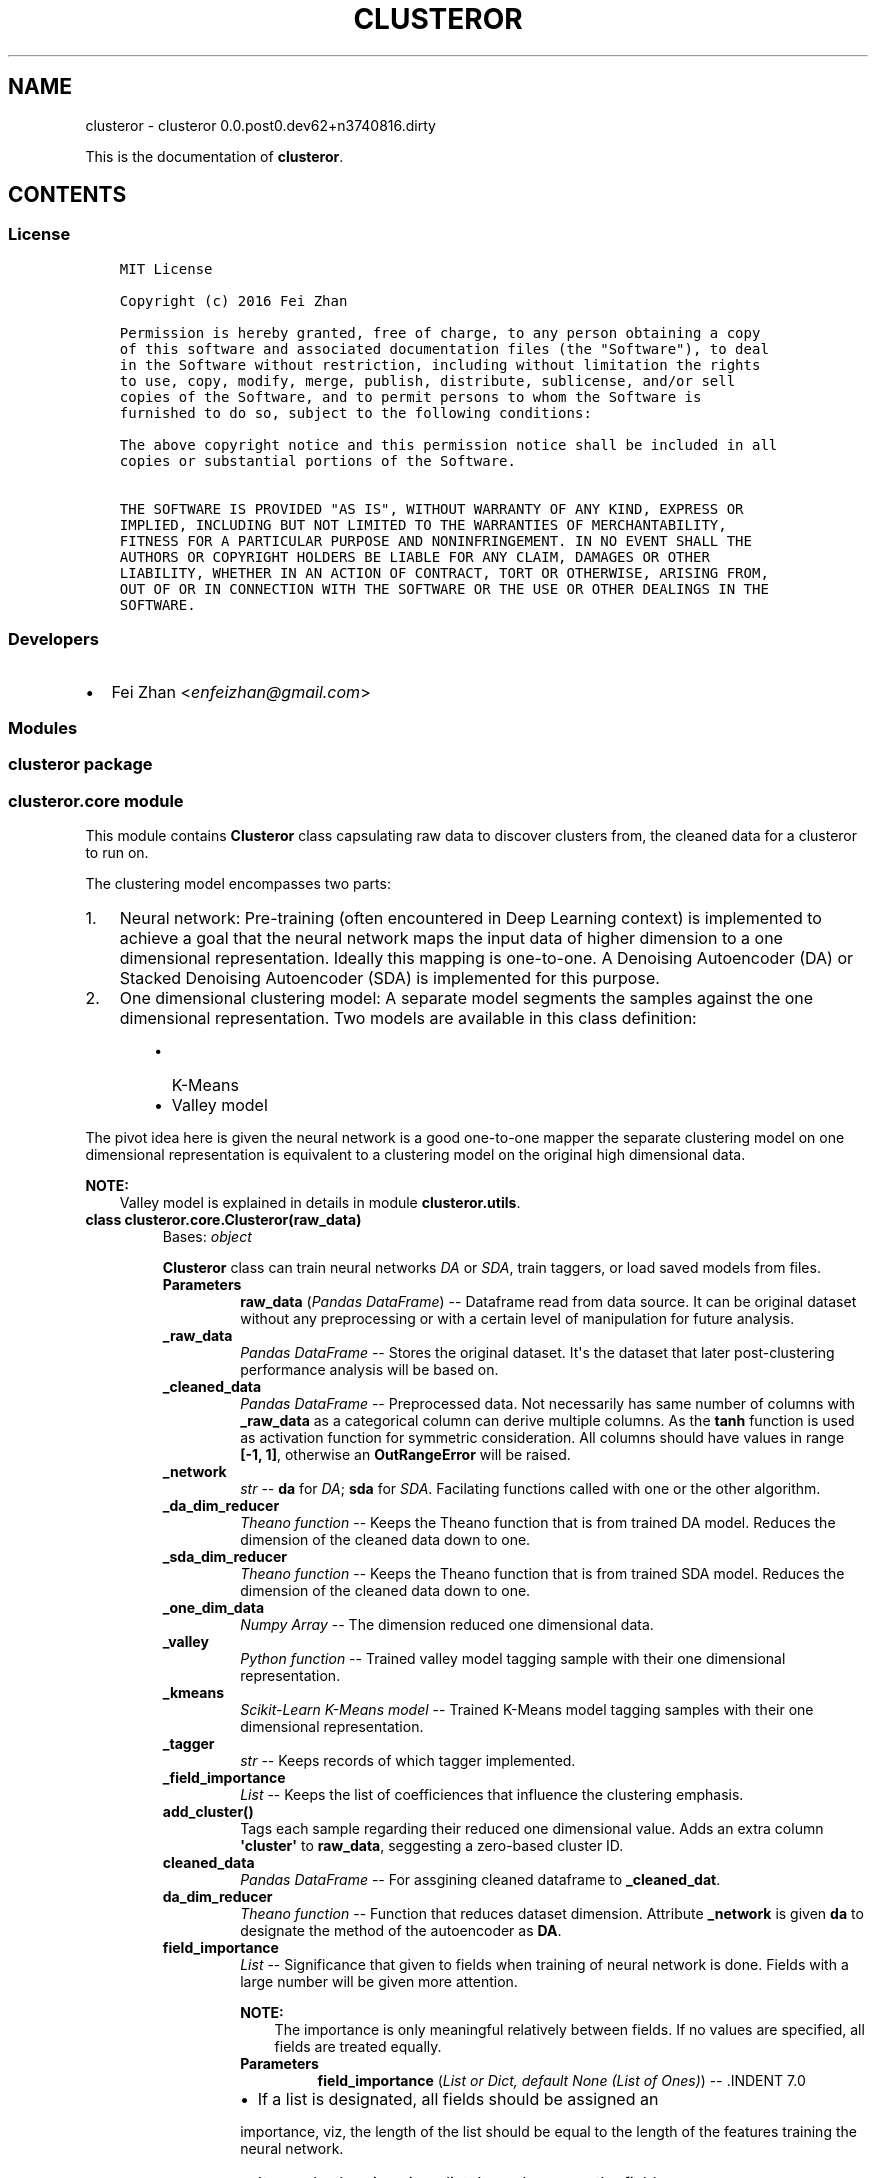 .\" Man page generated from reStructuredText.
.
.TH "CLUSTEROR" "1" "Dec 03, 2016" "0.0.post0.dev62+n3740816.dirty" "clusteror"
.SH NAME
clusteror \- clusteror 0.0.post0.dev62+n3740816.dirty
.
.nr rst2man-indent-level 0
.
.de1 rstReportMargin
\\$1 \\n[an-margin]
level \\n[rst2man-indent-level]
level margin: \\n[rst2man-indent\\n[rst2man-indent-level]]
-
\\n[rst2man-indent0]
\\n[rst2man-indent1]
\\n[rst2man-indent2]
..
.de1 INDENT
.\" .rstReportMargin pre:
. RS \\$1
. nr rst2man-indent\\n[rst2man-indent-level] \\n[an-margin]
. nr rst2man-indent-level +1
.\" .rstReportMargin post:
..
.de UNINDENT
. RE
.\" indent \\n[an-margin]
.\" old: \\n[rst2man-indent\\n[rst2man-indent-level]]
.nr rst2man-indent-level -1
.\" new: \\n[rst2man-indent\\n[rst2man-indent-level]]
.in \\n[rst2man-indent\\n[rst2man-indent-level]]u
..
.sp
This is the documentation of \fBclusteror\fP\&.
.SH CONTENTS
.SS License
.INDENT 0.0
.INDENT 3.5
.sp
.nf
.ft C
MIT License

Copyright (c) 2016 Fei Zhan

Permission is hereby granted, free of charge, to any person obtaining a copy
of this software and associated documentation files (the "Software"), to deal
in the Software without restriction, including without limitation the rights
to use, copy, modify, merge, publish, distribute, sublicense, and/or sell
copies of the Software, and to permit persons to whom the Software is
furnished to do so, subject to the following conditions:

The above copyright notice and this permission notice shall be included in all
copies or substantial portions of the Software.

THE SOFTWARE IS PROVIDED "AS IS", WITHOUT WARRANTY OF ANY KIND, EXPRESS OR
IMPLIED, INCLUDING BUT NOT LIMITED TO THE WARRANTIES OF MERCHANTABILITY,
FITNESS FOR A PARTICULAR PURPOSE AND NONINFRINGEMENT. IN NO EVENT SHALL THE
AUTHORS OR COPYRIGHT HOLDERS BE LIABLE FOR ANY CLAIM, DAMAGES OR OTHER
LIABILITY, WHETHER IN AN ACTION OF CONTRACT, TORT OR OTHERWISE, ARISING FROM,
OUT OF OR IN CONNECTION WITH THE SOFTWARE OR THE USE OR OTHER DEALINGS IN THE
SOFTWARE.

.ft P
.fi
.UNINDENT
.UNINDENT
.SS Developers
.INDENT 0.0
.IP \(bu 2
Fei Zhan <\fI\%enfeizhan@gmail.com\fP>
.UNINDENT
.SS Modules
.SS clusteror package
.SS clusteror.core module
.sp
This module contains \fBClusteror\fP class capsulating raw data to discover
clusters from, the cleaned data for a clusteror to run on.
.sp
The clustering model encompasses two parts:
.INDENT 0.0
.IP 1. 3
Neural network:
Pre\-training (often encountered in Deep Learning context)
is implemented to achieve a goal that the neural network maps the input
data of higher dimension to a one dimensional representation. Ideally this
mapping is one\-to\-one.
A Denoising Autoencoder (DA) or Stacked Denoising Autoencoder (SDA) is
implemented for this purpose.
.IP 2. 3
One dimensional clustering model:
A separate model segments the samples against the one dimensional
representation. Two models are available in this class definition:
.INDENT 3.0
.INDENT 3.5
.INDENT 0.0
.IP \(bu 2
K\-Means
.IP \(bu 2
Valley model
.UNINDENT
.UNINDENT
.UNINDENT
.UNINDENT
.sp
The pivot idea here is given the neural network is a good one\-to\-one mapper
the separate clustering model on one dimensional representation is equivalent
to a clustering model on the original high dimensional data.
.sp
\fBNOTE:\fP
.INDENT 0.0
.INDENT 3.5
Valley model is explained in details in module \fBclusteror.utils\fP\&.
.UNINDENT
.UNINDENT
.INDENT 0.0
.TP
.B class clusteror.core.Clusteror(raw_data)
Bases: \fI\%object\fP
.sp
\fBClusteror\fP class can train neural networks \fIDA\fP or
\fISDA\fP, train taggers, or load saved models
from files.
.INDENT 7.0
.TP
.B Parameters
\fBraw_data\fP (\fIPandas DataFrame\fP) \-\- Dataframe read from data source. It can be original dataset without
any preprocessing or with a certain level of manipulation for
future analysis.
.UNINDENT
.INDENT 7.0
.TP
.B _raw_data
\fIPandas DataFrame\fP \-\- Stores the original dataset. It\(aqs the dataset that later
post\-clustering performance analysis will be based on.
.UNINDENT
.INDENT 7.0
.TP
.B _cleaned_data
\fIPandas DataFrame\fP \-\- Preprocessed data. Not necessarily has same number of columns with
\fB_raw_data\fP as a categorical column can derive multiple columns.
As the \fBtanh\fP function is used as activation function for symmetric
consideration. All columns should have values in range \fB[\-1, 1]\fP,
otherwise an \fBOutRangeError\fP will be raised.
.UNINDENT
.INDENT 7.0
.TP
.B _network
\fIstr\fP \-\- \fBda\fP for \fIDA\fP; \fBsda\fP for \fISDA\fP\&.
Facilating functions called with one or the other algorithm.
.UNINDENT
.INDENT 7.0
.TP
.B _da_dim_reducer
\fITheano function\fP \-\- Keeps the Theano function that is from trained DA model. Reduces
the dimension of the cleaned data down to one.
.UNINDENT
.INDENT 7.0
.TP
.B _sda_dim_reducer
\fITheano function\fP \-\- Keeps the Theano function that is from trained SDA model. Reduces
the dimension of the cleaned data down to one.
.UNINDENT
.INDENT 7.0
.TP
.B _one_dim_data
\fINumpy Array\fP \-\- The dimension reduced one dimensional data.
.UNINDENT
.INDENT 7.0
.TP
.B _valley
\fIPython function\fP \-\- Trained valley model tagging sample with their one dimensional
representation.
.UNINDENT
.INDENT 7.0
.TP
.B _kmeans
\fIScikit\-Learn K\-Means model\fP \-\- Trained K\-Means model tagging samples with their one dimensional
representation.
.UNINDENT
.INDENT 7.0
.TP
.B _tagger
\fIstr\fP \-\- Keeps records of which tagger implemented.
.UNINDENT
.INDENT 7.0
.TP
.B _field_importance
\fIList\fP \-\- Keeps the list of coefficiences that influence the clustering
emphasis.
.UNINDENT
.INDENT 7.0
.TP
.B add_cluster()
Tags each sample regarding their reduced one dimensional value. Adds
an extra column \fB\(aqcluster\(aq\fP to \fBraw_data\fP, seggesting a
zero\-based cluster ID.
.UNINDENT
.INDENT 7.0
.TP
.B cleaned_data
\fIPandas DataFrame\fP \-\- For assgining cleaned dataframe to \fB_cleaned_dat\fP\&.
.UNINDENT
.INDENT 7.0
.TP
.B da_dim_reducer
\fITheano function\fP \-\- Function that reduces dataset dimension. Attribute
\fB_network\fP is given \fBda\fP to designate the method of the
autoencoder as \fBDA\fP\&.
.UNINDENT
.INDENT 7.0
.TP
.B field_importance
\fIList\fP \-\- Significance that given to fields when training of neural
network is done. Fields with a large number will be given more
attention.
.sp
\fBNOTE:\fP
.INDENT 7.0
.INDENT 3.5
The importance is only meaningful relatively between fields. If no
values are specified, all fields are treated equally.
.UNINDENT
.UNINDENT
.INDENT 7.0
.TP
.B Parameters
\fBfield_importance\fP (\fIList or Dict, default None (List of Ones)\fP) \-\- .INDENT 7.0
.IP \(bu 2
If a list is designated, all fields should be assigned an
.UNINDENT
.sp
importance, viz, the length of the list should be equal to the
length of the features training the neural network.
.INDENT 7.0
.IP \(bu 2
It can also be given in a dict. In such a case, the fields can
.UNINDENT
.sp
be selectively given a value. Dict key is for field name and value
is for the importance. Fields not included will be initiated with
the default value one. A warning will be issued when a key is
not on the list of field names, mostly because of a typo.

.UNINDENT
.UNINDENT
.INDENT 7.0
.TP
.B classmethod from_csv(filepath, **kwargs)
Class method for directly reading CSV file.
.INDENT 7.0
.TP
.B Parameters
.INDENT 7.0
.IP \(bu 2
\fBfilepath\fP (\fI\%str\fP) \-\- Path to the CSV file
.IP \(bu 2
\fB**kwargs\fP (\fIkeyword arguments\fP) \-\- Other keyword arguments passed to \fBpandas.read_csv\fP
.UNINDENT
.UNINDENT
.UNINDENT
.INDENT 7.0
.TP
.B kmeans
\fIPython function\fP \-\- Trained on the dimension reduced one dimensional
data that segregates subjects into concentration of existence in a
subset of \fB[\-1, 1]\fP with K\-Means algorithm.  \fB_tagger\fP is
given \fBvalley\fP to facilitate follow\-up usages.
.UNINDENT
.INDENT 7.0
.TP
.B load_dim_reducer(filepath=\(aqdim_reducer.pk\(aq)
Loads saved dimension reducer. Need to first name the network type.
.INDENT 7.0
.TP
.B Parameters
\fBfilepath\fP (\fI\%str\fP) \-\- 
.UNINDENT
.UNINDENT
.INDENT 7.0
.TP
.B load_kmeans(filepath)
Loads a saved K\-Means tagger from a file.
.INDENT 7.0
.TP
.B filepath: str
File path to the file saving the K\-Means tagger.
.UNINDENT
.UNINDENT
.INDENT 7.0
.TP
.B load_valley(filepath)
Loads a saved valley tagger from a file. Create the valley function
from the saved parameters.
.INDENT 7.0
.TP
.B filepath: str
File path to the file saving the valley tagger.
.UNINDENT
.UNINDENT
.INDENT 7.0
.TP
.B one_dim_data
\fINumpy Array\fP \-\- Stores the output of neural network that has dimension
one.
.UNINDENT
.INDENT 7.0
.TP
.B raw_data
\fIPandas DataFrame\fP \-\- For assgining new values to \fB_raw_data\fP\&.
.UNINDENT
.INDENT 7.0
.TP
.B reduce_to_one_dim()
Reduces the dimension of input dataset to one before the tagging
in the next step.
.sp
Input of the Theano function is the cleaned data and output is a
one dimensional data stored in \fB_one_dim_data\fP\&.
.UNINDENT
.INDENT 7.0
.TP
.B save_dim_reducer(filepath=\(aqdim_reducer.pk\(aq, include_network=False)
Save dimension reducer from the neural network training.
.INDENT 7.0
.TP
.B Parameters
.INDENT 7.0
.IP \(bu 2
\fBfilepath\fP (\fI\%str\fP) \-\- Filename to store the dimension reducer.
.IP \(bu 2
\fBinclude_network\fP (\fIboolean\fP) \-\- If true, prefix the filepath with the network type.
.UNINDENT
.UNINDENT
.UNINDENT
.INDENT 7.0
.TP
.B save_kmeans(filepath, include_taggername=False)
Saves K\-Means model to the named file path. Can add a prefix to
indicate this saves a K\-Means model.
.INDENT 7.0
.TP
.B Parameters
.INDENT 7.0
.IP \(bu 2
\fBfilepath\fP (\fI\%str\fP) \-\- File path for saving the model.
.IP \(bu 2
\fBinclude_taggername\fP (\fIboolean, default False\fP) \-\- Include the \fBkmean_\fP prefix in filename if true.
.UNINDENT
.UNINDENT
.UNINDENT
.INDENT 7.0
.TP
.B save_valley(filepath, include_taggername=False)
Saves valley tagger.
.INDENT 7.0
.TP
.B Parameters
.INDENT 7.0
.IP \(bu 2
\fBfilepath\fP (\fI\%str\fP) \-\- File path to save the tagger.
.IP \(bu 2
\fBinclude_taggername\fP (\fIboolean, default False\fP) \-\- Include the \fBvalley_\fP prefix in filename if true.
.UNINDENT
.UNINDENT
.UNINDENT
.INDENT 7.0
.TP
.B sda_dim_reducer
\fITheano function\fP \-\- Function that reduces dataset dimension. Attribute
\fB_network\fP is given \fBsda\fP to designate the method of the
autoencoder as \fBSDA\fP\&.
.UNINDENT
.INDENT 7.0
.TP
.B tagger
\fIstr\fP \-\- Name the tagger if necessary to do so, which will facilitate, e.g.
prefixing the filepath.
.UNINDENT
.INDENT 7.0
.TP
.B train_da_dim_reducer(field_importance=None, batch_size=50, corruption_level=0.3, learning_rate=0.002, min_epochs=200, patience=60, patience_increase=2, improvement_threshold=0.98, verbose=False)
Trains a \fBDA\fP neural network.
.INDENT 7.0
.TP
.B Parameters
.INDENT 7.0
.IP \(bu 2
\fBfield_importance\fP (\fIList or Dict, default None (List of Ones)\fP) \-\- .INDENT 2.0
.IP \(bu 2
If a list is designated, all fields should be assigned an
.UNINDENT
.sp
importance, viz, the length of the list should be equal to the
length of the features training the neural network.
.INDENT 2.0
.IP \(bu 2
It can also be given in a dict. In such a case, the fields can
.UNINDENT
.sp
be selectively given a value. Dict key is for field name and value
is for the importance. Fields not included will be initiated with
the default value one. A warning will be issued when a key is
not on the list of field names, mostly because of a typo.

.IP \(bu 2
\fBbatch_size\fP (\fI\%int\fP) \-\- Size of each training batch. Necessary to derive the number
of batches.
.IP \(bu 2
\fBcorruption_level\fP (\fIfloat, between 0 and 1\fP) \-\- Dropout rate in reading input, typical pratice in deep learning
to avoid overfitting.
.IP \(bu 2
\fBlearning_rate\fP (\fI\%float\fP) \-\- Propagating step size for gredient descent algorithm.
.IP \(bu 2
\fBmin_epochs\fP (\fI\%int\fP) \-\- The mininum number of training epoch to run. It can be exceeded
depending on the setup of patience and ad\-hoc training progress.
.IP \(bu 2
\fBpatience\fP (\fI\%int\fP) \-\- True number of training epochs to run if larger than
\fBmin_epochs\fP\&. Note it is potentially increased during the
training if the cost is better than the expectation from
current cost.
.IP \(bu 2
\fBpatience_increase\fP (\fI\%int\fP) \-\- Coefficient used to increase patience against epochs that
have been run.
.IP \(bu 2
\fBimprovement_threshold\fP (\fIfloat, between 0 and 1\fP) \-\- Minimum improvement considered as substantial improvement, i.e.
new cost over existing lowest cost lower than this value.
.IP \(bu 2
\fBverbose\fP (\fIboolean, default False\fP) \-\- Prints out training at each epoch if true.
.UNINDENT
.UNINDENT
.UNINDENT
.INDENT 7.0
.TP
.B train_kmeans(n_clusters=10, **kwargs)
Trains K\-Means model on top of the one dimensional data derived from
dimension reducers.
.INDENT 7.0
.TP
.B Parameters
.INDENT 7.0
.IP \(bu 2
\fBn_clusters\fP (\fI\%int\fP) \-\- The number of clusters required to start a K\-Means learning.
.IP \(bu 2
\fB**kwargs\fP (\fIkeyword arguments\fP) \-\- Any other keyword arguments passed on to Scikit\-Learn K\-Means
model.
.UNINDENT
.UNINDENT
.UNINDENT
.INDENT 7.0
.TP
.B train_sda_dim_reducer(field_importance=None, batch_size=50, hidden_layers_sizes=[20], corruption_levels=[0.3], learning_rate=0.002, min_epochs=200, patience=60, patience_increase=2, improvement_threshold=0.98, verbose=False)
Trains a \fBSDA\fP neural network.
.INDENT 7.0
.TP
.B Parameters
.INDENT 7.0
.IP \(bu 2
\fBfield_importance\fP (\fIList or Dict, default None (List of Ones)\fP) \-\- .INDENT 2.0
.IP \(bu 2
If a list is designated, all fields should be assigned an
.UNINDENT
.sp
importance, viz, the length of the list should be equal to the
length of the features training the neural network.
.INDENT 2.0
.IP \(bu 2
It can also be given in a dict. In such a case, the fields can
.UNINDENT
.sp
be selectively given a value. Dict key is for field name and value
is for the importance. Fields not included will be initiated with
the default value one. A warning will be issued when a key is
not on the list of field names, mostly because of a typo.

.IP \(bu 2
\fBbatch_size\fP (\fI\%int\fP) \-\- Size of each training batch. Necessary to derive the number
of batches.
.IP \(bu 2
\fBhidden_layers_sizes\fP (\fIList of ints\fP) \-\- Number of neurons in the hidden layers (all but the input layer).
.IP \(bu 2
\fBcorruption_levels\fP (\fIList of floats, between 0 and 1\fP) \-\- Dropout rate in reading input, typical pratice in deep learning
to avoid overfitting.
.IP \(bu 2
\fBlearning_rate\fP (\fI\%float\fP) \-\- Propagating step size for gredient descent algorithm.
.IP \(bu 2
\fBmin_epochs\fP (\fI\%int\fP) \-\- The mininum number of training epoch to run. It can be exceeded
depending on the setup of patience and ad\-hoc training progress.
.IP \(bu 2
\fBpatience\fP (\fI\%int\fP) \-\- True number of training epochs to run if larger than
\fBmin_epochs\fP\&. Note it is potentially increased during the
training if the cost is better than the expectation from
current cost.
.IP \(bu 2
\fBpatience_increase\fP (\fI\%int\fP) \-\- Coefficient used to increase patience against epochs that
have been run.
.IP \(bu 2
\fBimprovement_threshold\fP (\fIfloat, between 0 and 1\fP) \-\- Minimum improvement considered as substantial improvement, i.e.
new cost over existing lowest cost lower than this value.
.IP \(bu 2
\fBverbose\fP (\fIboolean, default False\fP) \-\- Prints out training at each epoch if true.
.UNINDENT
.UNINDENT
.UNINDENT
.INDENT 7.0
.TP
.B train_valley(bins=100, contrast=0.3)
Trains the ability to cut the universe of samples into clusters based
how the dimension reduced dataset assembles in a histogram. Unlike
the K\-Means, no need to preset the number of clusters.
.INDENT 7.0
.TP
.B Parameters
.INDENT 7.0
.IP \(bu 2
\fBbins\fP (\fI\%int\fP) \-\- Number of bins to aggregate the one dimensional data.
.IP \(bu 2
\fBcontrast\fP (\fIfloat, between 0 and 1\fP) \-\- Threshold used to define local minima and local maxima. Detailed
explanation in \fButils.find_local_extremes\fP\&.
.UNINDENT
.UNINDENT
.UNINDENT
.INDENT 7.0
.TP
.B valley
\fIPython function\fP \-\- Trained on the dimension reduced one dimensional
data that segregates subjects into concentration of existence in a
subset of \fB[\-1, 1]\fP, by locating the "valley" in the distribution
landscape. \fB_tagger\fP is given \fBvalley\fP to facilitate
follow\-up usages.
.UNINDENT
.UNINDENT
.INDENT 0.0
.TP
.B exception clusteror.core.OutRangeError
Bases: \fI\%Exception\fP
.sp
Exceptions thrown as cleaned data go beyond range \fB[\-1, 1]\fP\&.
.UNINDENT
.SS clusteror.nn module
.sp
This module comprises of classes for neural networks.
.INDENT 0.0
.TP
.B class clusteror.nn.SdA(n_ins, hidden_layers_sizes, np_rs=None, theano_rs=None, field_importance=None, input_data=None)
Bases: \fI\%object\fP
.sp
Stacked Denoising Autoencoder (SDA) class.
.sp
A SdA model is obtained by stacking several DAs.
The hidden layer of the dA at layer \fIi\fP becomes the input of
the dA at layer \fIi+1\fP\&. The first layer dA gets as input the input of
the SdA, and the hidden layer of the last dA represents the output.
Note that after pretraining, the SdA is dealt with as a normal MLP,
the dAs are only used to initialize the weights.
.INDENT 7.0
.TP
.B Parameters
.INDENT 7.0
.IP \(bu 2
\fBn_ins\fP (\fI\%int\fP) \-\- Input dimension.
.IP \(bu 2
\fBhidden_layers_sizes\fP (\fIlist of int\fP) \-\- Each int will be assgined to each hidden layer. Same number of hidden
layers will be created.
.IP \(bu 2
\fBnp_rs\fP (\fINumpy function\fP) \-\- Numpy random state.
.IP \(bu 2
\fBtheano_rs\fP (\fITheano function\fP) \-\- Theano random generator that gives symbolic random values.
.IP \(bu 2
\fBfield_importance\fP (\fIlist or Numpy array\fP) \-\- Put on each field when calculating the cost.  If not given,
all fields given equal weight ones.
.IP \(bu 2
\fBinput_data\fP (\fITheano symbolic variable\fP) \-\- Variable for input data.
.UNINDENT
.UNINDENT
.INDENT 7.0
.TP
.B theano_rs
\fITheano function\fP \-\- Theano random generator that gives symbolic random values.
.UNINDENT
.INDENT 7.0
.TP
.B field_importance
\fIlist or Numpy array\fP \-\- Put on each field when calculating the cost.  If not given,
all fields given equal weight ones.
.UNINDENT
.INDENT 7.0
.TP
.B W
\fITheano shared variable\fP \-\- Weight matrix. Dimension (n_visible, n_hidden).
.UNINDENT
.INDENT 7.0
.TP
.B W_prime
\fITheano shared variable\fP \-\- Transposed weight matrix. Dimension (n_hidden, n_visible).
.UNINDENT
.INDENT 7.0
.TP
.B bhid
\fITheano shared variable\fP \-\- Bias on output side. Dimension n_hidden.
.UNINDENT
.INDENT 7.0
.TP
.B bvis
\fITheano shared variable\fP \-\- Bias on input side. Dimension n_visible.
.UNINDENT
.INDENT 7.0
.TP
.B x
\fITheano symbolic variable\fP \-\- Used as input to build graph.
.UNINDENT
.INDENT 7.0
.TP
.B params
\fIlist\fP \-\- List packs neural network paramters.
.UNINDENT
.INDENT 7.0
.TP
.B dA_layers
\fIlist\fP \-\- List that keeps dA instances.
.UNINDENT
.INDENT 7.0
.TP
.B n_layers
\fIint\fP \-\- Number of hidden layers, len(dA_layers).
.UNINDENT
.INDENT 7.0
.TP
.B get_final_hidden_layer(input_data)
Computes the values of the last hidden layer.
.INDENT 7.0
.TP
.B Parameters
\fBinput_data\fP (\fITheano symbolic variable\fP) \-\- Data input to neural network.
.TP
.B Returns
A graph with output as the hidden layer values.
.TP
.B Return type
Theano graph
.UNINDENT
.UNINDENT
.INDENT 7.0
.TP
.B get_first_reconstructed_input(hidden)
Computes the reconstructed input given the values of the last
hidden layer.
.INDENT 7.0
.TP
.B Parameters
\fBhidden\fP (\fITheano symbolic variable\fP) \-\- Data input to neural network at the hidden layer side.
.TP
.B Returns
A graph with output as the reconstructed data at the visible side.
.TP
.B Return type
Theano graph
.UNINDENT
.UNINDENT
.INDENT 7.0
.TP
.B pretraining_functions(train_set, batch_size)
This function computes the cost and the updates for one trainng
step of the dA.
.INDENT 7.0
.TP
.B Parameters
.INDENT 7.0
.IP \(bu 2
\fBtrain_set\fP (\fITheano shared variable\fP) \-\- The complete training dataset.
.IP \(bu 2
\fBbatch_size\fP (\fI\%int\fP) \-\- Number of rows for each mini\-batch.
.UNINDENT
.TP
.B Returns
Theano functions that run one step training on each dA layers.
.TP
.B Return type
List
.UNINDENT
.UNINDENT
.UNINDENT
.INDENT 0.0
.TP
.B class clusteror.nn.dA(n_visible, n_hidden, np_rs=None, theano_rs=None, field_importance=None, initial_W=None, initial_bvis=None, initial_bhid=None, input_data=None)
Bases: \fI\%object\fP
.sp
Denoising Autoencoder (DA) class.
.INDENT 7.0
.TP
.B Parameters
.INDENT 7.0
.IP \(bu 2
\fBn_visible\fP (\fI\%int\fP) \-\- Input dimension.
.IP \(bu 2
\fBn_hidden\fP (\fI\%int\fP) \-\- Output dimension.
.IP \(bu 2
\fBnp_rs\fP (\fINumpy function\fP) \-\- Numpy random state.
.IP \(bu 2
\fBtheano_rs\fP (\fITheano function\fP) \-\- Theano random generator that gives symbolic random values.
.IP \(bu 2
\fBfield_importance\fP (\fIlist or Numpy array\fP) \-\- Put on each field when calculating the cost.  If not given,
all fields given equal weight ones.
.IP \(bu 2
\fBinitial_W\fP (\fINumpy matrix\fP) \-\- Initial weight matrix. Dimension (n_visible, n_hidden).
.IP \(bu 2
\fBinitial_bvis\fP (\fINumpy array\fP) \-\- Initial bias on input side. Dimension n_visible.
.IP \(bu 2
\fBinitial_bhid\fP (\fINumpy arry\fP) \-\- Initial bias on output side. Dimension n_hidden.
.IP \(bu 2
\fBinput_data\fP (\fITheano symbolic variable\fP) \-\- Variable for input data.
.UNINDENT
.UNINDENT
.INDENT 7.0
.TP
.B theano_rs
\fITheano function\fP \-\- Theano random generator that gives symbolic random values.
.UNINDENT
.INDENT 7.0
.TP
.B field_importance
\fIlist or Numpy array\fP \-\- Put on each field when calculating the cost.  If not given,
all fields given equal weight ones.
.UNINDENT
.INDENT 7.0
.TP
.B W
\fITheano shared variable\fP \-\- Weight matrix. Dimension (n_visible, n_hidden).
.UNINDENT
.INDENT 7.0
.TP
.B W_prime
\fITheano shared variable\fP \-\- Transposed weight matrix. Dimension (n_hidden, n_visible).
.UNINDENT
.INDENT 7.0
.TP
.B bhid
\fITheano shared variable\fP \-\- Bias on output side. Dimension n_hidden.
.UNINDENT
.INDENT 7.0
.TP
.B bvis
\fITheano shared variable\fP \-\- Bias on input side. Dimension n_visible.
.UNINDENT
.INDENT 7.0
.TP
.B x
\fITheano symbolic variable\fP \-\- Used as input to build graph.
.UNINDENT
.INDENT 7.0
.TP
.B params
\fIlist\fP \-\- List packs neural network paramters.
.UNINDENT
.INDENT 7.0
.TP
.B get_corrupted_input(input_data, corruption_level)
Corrupts the input by multiplying input with an array of zeros and
ones that is generated by binomial trials.
.INDENT 7.0
.TP
.B Parameters
.INDENT 7.0
.IP \(bu 2
\fBinput_data\fP (\fITheano symbolic variable\fP) \-\- Data input to neural network.
.IP \(bu 2
\fBcorruption_level\fP (\fIfloat or Theano symbolic variable\fP) \-\- Probability to corrupt a bit in the input data. Between 0 and 1.
.UNINDENT
.TP
.B Returns
A graph with output as the corrupted input.
.TP
.B Return type
Theano graph
.UNINDENT
.UNINDENT
.INDENT 7.0
.TP
.B get_cost_updates(corruption_level, learning_rate)
This function computes the cost and the updates for one trainng
step of the dA.
.INDENT 7.0
.TP
.B Parameters
.INDENT 7.0
.IP \(bu 2
\fBcorruption_level\fP (\fIfloat or Theano symbolic variable\fP) \-\- Probability to corrupt a bit in the input data. Between 0 and 1.
.IP \(bu 2
\fBlearning_rate\fP (\fIfloat or Theano symbolic variable\fP) \-\- Step size for Gradient Descent algorithm.
.UNINDENT
.TP
.B Returns
.INDENT 7.0
.IP \(bu 2
\fBcost\fP (\fITheano graph\fP) \-\- A graph with output as the cost.
.IP \(bu 2
\fBupdates\fP (\fIList of tuples\fP) \-\- Instructions of how to update parameters. Used in training stage
to update parameters.
.UNINDENT

.UNINDENT
.UNINDENT
.INDENT 7.0
.TP
.B get_hidden_values(input_data)
Computes the values of the hidden layer.
.INDENT 7.0
.TP
.B Parameters
\fBinput_data\fP (\fITheano symbolic variable\fP) \-\- Data input to neural network.
.TP
.B Returns
A graph with output as the hidden layer values.
.TP
.B Return type
Theano graph
.UNINDENT
.UNINDENT
.INDENT 7.0
.TP
.B get_reconstructed_input(hidden)
Computes the reconstructed input given the values of the
hidden layer.
.INDENT 7.0
.TP
.B Parameters
\fBhidden\fP (\fITheano symbolic variable\fP) \-\- Data input to neural network at the hidden layer side.
.TP
.B Returns
A graph with output as the reconstructed data at the visible side.
.TP
.B Return type
Theano graph
.UNINDENT
.UNINDENT
.UNINDENT
.SS clusteror.plot module
.sp
Plotting tools relevant for illustrating and comparing clustering results
can be found in this module.
.INDENT 0.0
.TP
.B clusteror.plot.group_occurance_plot(one_dim_data, cat_label, labels, group_label, colors=None, figsize=(10, 6), bbox_to_anchor=(1.01, 1), loc=2, grid=True, show=True, filepath=None, **kwargs)
Plot the distribution of a one dimensional \fBordinal or categorical\fP data
in a bar chart. This tool is useful to check the clustering impact in this
one\-dimensional sub\-space.
.INDENT 7.0
.TP
.B Parameters
.INDENT 7.0
.IP \(bu 2
\fBone_dim_data\fP (\fIlist, Pandas Series, Numpy Array, or any iterable\fP) \-\- A sequence of data. Each element if for an instance.
.IP \(bu 2
\fBcat_label\fP (\fI\%str\fP) \-\- Field name will be used for the one dimensional data.
.IP \(bu 2
\fBlabels\fP (\fIlist, Pandas Series, Numpy Array, or any iterable\fP) \-\- The segment label for each sample in one_dim_data.
.IP \(bu 2
\fBgroup_label\fP (\fI\%str\fP) \-\- Field name will be used for the cluster ID.
.IP \(bu 2
\fBcolors\fP (\fIlist, default None\fP) \-\- Colours for each category existing in this one dimensional data.
Default colour scheme used if not supplied.
.IP \(bu 2
\fBfigsize\fP (\fI\%tuple\fP) \-\- Figure size (width, height).
.IP \(bu 2
\fBbbox_to_anchor\fP (\fI\%tuple\fP) \-\- Instruction to placing the legend box relative to the axes. Details
refer to \fBMatplotlib\fP document.
.IP \(bu 2
\fBloc\fP (\fI\%int\fP) \-\- The corner of the legend box to anchor. Details refer to \fBMatplotlib\fP
document.
.IP \(bu 2
\fBgrid\fP (\fIboolean, default True\fP) \-\- Show grid.
.IP \(bu 2
\fBshow\fP (\fIboolean, default True\fP) \-\- Show figure in pop\-up windows if true. Save to files if False.
.IP \(bu 2
\fBfilepath\fP (\fI\%str\fP) \-\- File name to saving the plot. Must be assigned a valid filepath if
\fBshow\fP is False.
.IP \(bu 2
\fB**kwargs\fP (\fIkeyword arguments\fP) \-\- Other keyword arguemnts passed on to \fBmatplotlib.pyplot.scatter\fP\&.
.UNINDENT
.UNINDENT
.sp
\fBNOTE:\fP
.INDENT 7.0
.INDENT 3.5
Instances in a same cluster does not necessarily assemble together in
all one dimensional sub\-spaces. There can be possibly no clustering
capaility for certain features. Additionally certain features play a
secondary role in clustering as having less importance in
\fBfield_importance\fP in \fBclusteror\fP module.
.UNINDENT
.UNINDENT
.UNINDENT
.INDENT 0.0
.TP
.B clusteror.plot.hist_plot_one_dim_group_data(one_dim_data, labels, bins=11, colors=None, figsize=(10, 6), bbox_to_anchor=(1.01, 1), loc=2, grid=True, show=True, filepath=None, **kwargs)
Plot the distribution of a one dimensional numerical data in a histogram.
This tool is useful to check the clustering impact in this one\-dimensional
sub\-space.
.INDENT 7.0
.TP
.B Parameters
.INDENT 7.0
.IP \(bu 2
\fBone_dim_data\fP (\fIlist, Pandas Series, Numpy Array, or any iterable\fP) \-\- A sequence of data. Each element if for an instance.
.IP \(bu 2
\fBlabels\fP (\fIlist, Pandas Series, Numpy Array, or any iterable\fP) \-\- The segment label for each sample in \fBone_dim_data\fP\&.
.IP \(bu 2
\fBbins\fP (\fIint or iterable\fP) \-\- If an integer, bins \- 1 bins created or a list of the delimiters.
.IP \(bu 2
\fBcolors\fP (\fIlist, default None\fP) \-\- Colours for each group. Use equally distanced colours on colour map
if not supplied.
.IP \(bu 2
\fBfigsize\fP (\fI\%tuple\fP) \-\- Figure size (width, height).
.IP \(bu 2
\fBbbox_to_anchor\fP (\fI\%tuple\fP) \-\- Instruction to placing the legend box relative to the axes. Details
refer to \fBMatplotlib\fP document.
.IP \(bu 2
\fBloc\fP (\fI\%int\fP) \-\- The corner of the legend box to anchor. Details refer to \fBMatplotlib\fP
document.
.IP \(bu 2
\fBgrid\fP (\fIboolean, default True\fP) \-\- Show grid.
.IP \(bu 2
\fBshow\fP (\fIboolean, default True\fP) \-\- Show figure in pop\-up windows if true. Save to files if False.
.IP \(bu 2
\fBfilepath\fP (\fI\%str\fP) \-\- File name to saving the plot. Must be assigned a valid filepath if
\fBshow\fP is False.
.IP \(bu 2
\fB**kwargs\fP (\fIkeyword arguments\fP) \-\- Other keyword arguemnts passed on to \fBmatplotlib.pyplot.scatter\fP\&.
.UNINDENT
.UNINDENT
.sp
\fBNOTE:\fP
.INDENT 7.0
.INDENT 3.5
Instances in a same cluster does not necessarily assemble together in
all one dimensional sub\-spaces. There can be possibly no clustering
capaility for certain features. Additionally certain features play a
secondary role in clustering as having less importance in
\fBfield_importance\fP in \fBclusteror\fP module.
.UNINDENT
.UNINDENT
.UNINDENT
.INDENT 0.0
.TP
.B clusteror.plot.scatter_plot_two_dim_group_data(two_dim_data, labels, markers=None, colors=None, figsize=(10, 6), xlim=None, ylim=None, alpha=0.8, bbox_to_anchor=(1.01, 1), loc=2, grid=True, show=True, filepath=None, **kwargs)
Plot the distribution of a two dimensional data against clustering groups
in a scatter plot.
.sp
A point represents an instance in the dataset. Points in a same cluster
are painted with a same colour.
.sp
This tool is useful to check the clustering impact in this two\-dimensional
sub\-space.
.INDENT 7.0
.TP
.B Parameters
.INDENT 7.0
.IP \(bu 2
\fBtwo_dim_data\fP (\fIPandas DataFrame\fP) \-\- A dataframe with two columns. The first column goes to the x\-axis,
and the second column goes to the y\-axis.
.IP \(bu 2
\fBlabels\fP (\fIlist, Pandas Series, Numpy Array, or any iterable\fP) \-\- The segment label for each sample in \fBtwo_dim_data\fP\&.
.IP \(bu 2
\fBmarkers\fP (\fI\%list\fP) \-\- Marker names for each group.
.IP \(bu 2
\fBbbox_to_anchor\fP (\fI\%tuple\fP) \-\- Instruction to placing the legend box relative to the axes. Details
refer to \fBMatplotlib\fP document.
.IP \(bu 2
\fBcolors\fP (\fIlist, default None\fP) \-\- Colours for each group. Use equally distanced colours on colour map
if not supplied.
.IP \(bu 2
\fBfigsize\fP (\fI\%tuple\fP) \-\- Figure size (width, height).
.IP \(bu 2
\fBxlim\fP (\fI\%tuple\fP) \-\- X\-axis limits.
.IP \(bu 2
\fBylim\fP (\fI\%tuple\fP) \-\- Y\-axis limits.
.IP \(bu 2
\fBalpha\fP (\fIfloat, between 0 and 1\fP) \-\- Marker transparency. From 0 to 1: from transparent to opaque.
.IP \(bu 2
\fBloc\fP (\fI\%int\fP) \-\- The corner of the legend box to anchor. Details refer to \fBMatplotlib\fP
document.
.IP \(bu 2
\fBgrid\fP (\fIboolean, default True\fP) \-\- Show grid.
.IP \(bu 2
\fBshow\fP (\fIboolean, default True\fP) \-\- Show figure in pop\-up windows if true. Save to files if False.
.IP \(bu 2
\fBfilepath\fP (\fI\%str\fP) \-\- File name to saving the plot. Must be assigned a valid filepath if
\fBshow\fP is False.
.IP \(bu 2
\fB**kwargs\fP (\fIkeyword arguments\fP) \-\- Other keyword arguemnts passed on to \fBmatplotlib.pyplot.scatter\fP\&.
.UNINDENT
.UNINDENT
.sp
\fBNOTE:\fP
.INDENT 7.0
.INDENT 3.5
Instances in a same cluster does not necessarily assemble together in
all two dimensional sub\-spaces. There can be possibly no clustering
capaility for certain features. Additionally certain features play a
secondary role in clustering as having less importance in
\fBfield_importance\fP in \fBclusteror\fP module.
.UNINDENT
.UNINDENT
.UNINDENT
.SS clusteror.settings module
.SS clusteror.utils module
.sp
This module works as a transient store of useful functions. New standalone
functions will be first placed here. As they grow in number and can be
consolidated into an independent class, module, or even a new package.
.INDENT 0.0
.TP
.B clusteror.utils.find_local_extremes(series, contrast)
Finds local minima and maxima according to \fBcontrast\fP\&. In theory,
they can be determined by first derivative and second derivative. The
result derived this way is of no value in dealing with a very noisy,
zig\-zag data as too many local extremes would be found for any turn\-around.
The method presented here compares the point currently looked at and the
opposite potential extreme that is updated as scanning through the
data sequence. For instance, a potential maximum is 10, then a data point
of value smaller than 10 / (1 + contrast) is written down as a local
minimum.
.INDENT 7.0
.TP
.B Parameters
.INDENT 7.0
.IP \(bu 2
\fBseries\fP (\fIPandas Series\fP) \-\- One dimenional data to find local extremes in.
.IP \(bu 2
\fBcontrast\fP (\fI\%float\fP) \-\- A value between 0 and 1 as a threshold between minimum and maximum.
.UNINDENT
.TP
.B Returns
.INDENT 7.0
.IP \(bu 2
\fBlocal_min_inds\fP (\fIlist\fP) \-\- List of indices for local minima.
.IP \(bu 2
\fBlocal_mins\fP (\fIlist\fP) \-\- List of minimum values.
.IP \(bu 2
\fBlocal_max_inds\fP (\fIlist\fP) \-\- List of indices for local maxima.
.IP \(bu 2
\fBlocal_maxs\fP (\fIlist\fP) \-\- List of maximum values.
.UNINDENT

.UNINDENT
.UNINDENT
.SS tests package
.SS Submodules
.SS tests.conftest module
.sp
Dummy conftest.py for clusteror.
.sp
If you don\(aqt know what this is for, just leave it empty.
Read more about conftest.py under:
\fI\%https://pytest.org/latest/plugins.html\fP
.SS tests.example_iris module
.SS tests.example_tips module
.SS tests.test_clusteror module
.INDENT 0.0
.TP
.B class tests.test_clusteror.TestDA(methodName=\(aqrunTest\(aq)
Bases: \fBunittest.case.TestCase\fP
.INDENT 7.0
.TP
.B setUp()
.UNINDENT
.INDENT 7.0
.TP
.B test_dA_conrrupted_input()
.UNINDENT
.INDENT 7.0
.TP
.B test_dA_cost()
.UNINDENT
.INDENT 7.0
.TP
.B test_dA_hidden_values()
.UNINDENT
.INDENT 7.0
.TP
.B test_dA_reconstructed_input()
.UNINDENT
.UNINDENT
.INDENT 0.0
.TP
.B class tests.test_clusteror.TestSdA(methodName=\(aqrunTest\(aq)
Bases: \fBunittest.case.TestCase\fP
.INDENT 7.0
.TP
.B setUp()
.UNINDENT
.INDENT 7.0
.TP
.B test_SdA_final_hidden_layer()
.UNINDENT
.INDENT 7.0
.TP
.B test_SdA_first_reconstructed_layer()
.UNINDENT
.INDENT 7.0
.TP
.B test_SdA_pretraining_functions()
.UNINDENT
.UNINDENT
.INDENT 0.0
.TP
.B tests.test_clusteror.tanh_cross_entropy(field_importance, dat_in, dat_rec)
.UNINDENT
.SS tests.test_skeleton module
.INDENT 0.0
.TP
.B tests.test_skeleton.test_fib()
.UNINDENT
.SS Module contents
.SH INDICES AND TABLES
.INDENT 0.0
.IP \(bu 2
genindex
.IP \(bu 2
modindex
.IP \(bu 2
search
.UNINDENT
.SH COPYRIGHT
2016, Fei Zhan
.\" Generated by docutils manpage writer.
.
